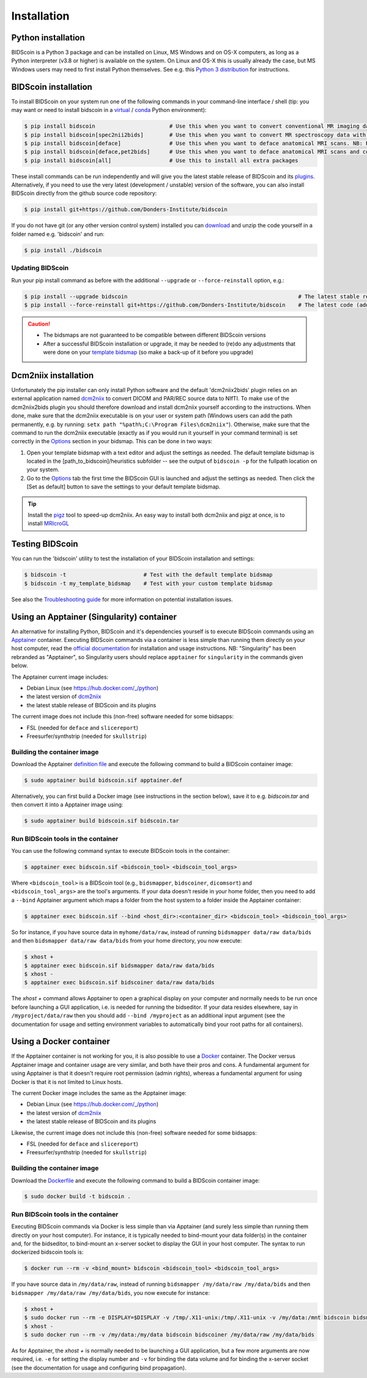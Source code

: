 Installation
============

Python installation
-------------------

BIDScoin is a Python 3 package and can be installed on Linux, MS Windows and on OS-X computers, as long as a Python interpreter (v3.8 or higher) is available on the system. On Linux and OS-X this is usually already the case, but MS Windows users may need to first install Python themselves. See e.g. this `Python 3 distribution <https://docs.anaconda.com/anaconda/install/windows/>`__ for instructions.

BIDScoin installation
---------------------

To install BIDScoin on your system run one of the following commands in your command-line interface / shell (tip: you may want or need to install bidscoin in a `virtual`_ / `conda`_ Python environment):

.. code-block:: console

   $ pip install bidscoin                       # Use this when you want to convert conventional MR imaging data with the dcm2niix2bids plugin
   $ pip install bidscoin[spec2nii2bids]        # Use this when you want to convert MR spectroscopy data with the spec2nii2bids plugin
   $ pip install bidscoin[deface]               # Use this when you want to deface anatomical MRI scans. NB: Requires FSL to be installed on your system
   $ pip install bidscoin[deface,pet2bids]      # Use this when you want to deface anatomical MRI scans and convert PET data with the pet2bids plugin
   $ pip install bidscoin[all]                  # Use this to install all extra packages

These install commands can be run independently and will give you the latest stable release of BIDScoin and its `plugins <options.html#dcm2niix2bids-plugin>`__. Alternatively, if you need to use the very latest (development / unstable) version of the software, you can also install BIDScoin directly from the github source code repository:

.. code-block:: console

   $ pip install git+https://github.com/Donders-Institute/bidscoin

If you do not have git (or any other version control system) installed you can `download`_ and unzip the code yourself in a folder named e.g. 'bidscoin' and run:

.. code-block:: console

   $ pip install ./bidscoin

Updating BIDScoin
^^^^^^^^^^^^^^^^^

Run your pip install command as before with the additional ``--upgrade`` or ``--force-reinstall`` option, e.g.:

.. code-block:: console

   $ pip install --upgrade bidscoin                                                     # The latest stable release
   $ pip install --force-reinstall git+https://github.com/Donders-Institute/bidscoin    # The latest code (add ``--no-deps`` to only upgrade the bidscoin package)

.. caution::
   - The bidsmaps are not guaranteed to be compatible between different BIDScoin versions
   - After a successful BIDScoin installation or upgrade, it may be needed to (re)do any adjustments that were done on your `template bidsmap <bidsmap.html#building-your-own-template-bidsmap>`__ (so make a back-up of it before you upgrade)

.. _Options: options.html
.. _virtual: https://docs.python.org/3/tutorial/venv.html
.. _conda: https://conda.io/docs/user-guide/tasks/manage-environments.html
.. _download: https://github.com/Donders-Institute/bidscoin

Dcm2niix installation
---------------------

Unfortunately the pip installer can only install Python software and the default 'dcm2niix2bids' plugin relies on an external application named `dcm2niix <https://www.nitrc.org/plugins/mwiki/index.php/dcm2nii:MainPage>`__ to convert DICOM and PAR/REC source data to NIfTI. To make use of the dcm2niix2bids plugin you should therefore download and install dcm2niix yourself according to the instructions. When done, make sure that the dcm2niix executable is on your user or system path (Windows users can add the path permanently, e.g. by running: ``setx path "%path%;C:\Program Files\dcm2niix"``). Otherwise, make sure that the command to run the dcm2niix executable (exactly as if you would run it yourself in your command terminal) is set correctly in the `Options`_ section in your bidsmap. This can be done in two ways:

1. Open your template bidsmap with a text editor and adjust the settings as needed. The default template bidsmap is located in the [path_to_bidscoin]/heuristics subfolder -- see the output of ``bidscoin -p`` for the fullpath location on your system.
2. Go to the `Options`_ tab the first time the BIDScoin GUI is launched and adjust the settings as needed. Then click the [Set as default] button to save the settings to your default template bidsmap.

.. tip::

   Install the `pigz <https://zlib.net/pigz/>`__ tool to speed-up dcm2niix. An easy way to install both dcm2niix and pigz at once, is to install  `MRIcroGL <https://www.nitrc.org/projects/mricrogl/>`__

Testing BIDScoin
----------------

You can run the 'bidscoin' utility to test the installation of your BIDScoin installation and settings:

.. code-block:: console

   $ bidscoin -t                        # Test with the default template bidsmap
   $ bidscoin -t my_template_bidsmap    # Test with your custom template bidsmap

See also the `Troubleshooting guide <troubleshooting.html#installation>`__ for more information on potential installation issues.

Using an Apptainer (Singularity) container
------------------------------------------

An alternative for installing Python, BIDScoin and it's dependencies yourself is to execute BIDScoin commands using an `Apptainer <https://apptainer.org>`__ container. Executing BIDScoin commands via a container is less simple than running them directly on your host computer, read the `official documentation <https://apptainer.org/docs/user/latest>`__ for installation and usage instructions. NB: "Singularity" has been rebranded as "Apptainer", so Singularity users should replace ``apptainer`` for ``singularity`` in the commands given below.

The Apptainer current image includes:

* Debian Linux (see https://hub.docker.com/_/python)
* the latest version of `dcm2niix <https://www.nitrc.org/plugins/mwiki/index.php/dcm2nii:MainPage>`__
* the latest stable release of BIDScoin and its plugins

The current image does not include this (non-free) software needed for some bidsapps:

* FSL (needed for ``deface`` and ``slicereport``)
* Freesurfer/synthstrip (needed for ``skullstrip``)

Building the container image
^^^^^^^^^^^^^^^^^^^^^^^^^^^^

Download the Apptainer `definition file <https://github.com/Donders-Institute/bidscoin/blob/master/apptainer.def>`__ and execute the following command to build a BIDScoin container image:

.. code-block:: console

   $ sudo apptainer build bidscoin.sif apptainer.def

Alternatively, you can first build a Docker image (see instructions in the section below), save it to e.g. `bidscoin.tar` and then convert it into a Apptainer image using:

.. code-block:: console

   $ sudo apptainer build bidscoin.sif bidscoin.tar

Run BIDScoin tools in the container
^^^^^^^^^^^^^^^^^^^^^^^^^^^^^^^^^^^

You can use the following command syntax to execute BIDScoin tools in the container:

.. code-block:: console

   $ apptainer exec bidscoin.sif <bidscoin_tool> <bidscoin_tool_args>

Where ``<bidscoin_tool>`` is a BIDScoin tool (e.g., ``bidsmapper``, ``bidscoiner``, ``dicomsort``) and ``<bidscoin_tool_args>`` are the tool's arguments. If your data doesn't reside in your home folder, then you need to add a ``--bind`` Apptainer argument which maps a folder from the host system to a folder inside the Apptainer container:

.. code-block:: console

   $ apptainer exec bidscoin.sif --bind <host_dir>:<container_dir> <bidscoin_tool> <bidscoin_tool_args>

So for instance, if you have source data in ``myhome/data/raw``, instead of running ``bidsmapper data/raw data/bids`` and then ``bidsmapper data/raw data/bids`` from your home directory, you now execute:

.. code-block:: console

   $ xhost +
   $ apptainer exec bidscoin.sif bidsmapper data/raw data/bids
   $ xhost -
   $ apptainer exec bidscoin.sif bidscoiner data/raw data/bids

The `xhost +` command allows Apptainer to open a graphical display on your computer and normally needs to be run once before launching a GUI application, i.e. is needed for running the bidseditor. If your data resides elsewhere, say in ``/myproject/data/raw`` then you should add ``--bind /myproject`` as an additional input argument (see the documentation for usage and setting environment variables to automatically bind your root paths for all containers).

Using a Docker container
------------------------

If the Apptainer container is not working for you, it is also possible to use a `Docker <https://docs.docker.com>`__ container. The Docker versus Apptainer image and container usage are very similar, and both have their pros and cons. A fundamental argument for using Apptainer is that it doesn't require root permission (admin rights), whereas a fundamental argument for using Docker is that it is not limited to Linux hosts.

The current Docker image includes the same as the Apptainer image:

* Debian Linux (see https://hub.docker.com/_/python)
* the latest version of `dcm2niix <https://www.nitrc.org/plugins/mwiki/index.php/dcm2nii:MainPage>`__
* the latest stable release of BIDScoin and its plugins

Likewise, the current image does not include this (non-free) software needed for some bidsapps:

* FSL (needed for ``deface`` and ``slicereport``)
* Freesurfer/synthstrip (needed for ``skullstrip``)

Building the container image
^^^^^^^^^^^^^^^^^^^^^^^^^^^^

Download the `Dockerfile <https://github.com/Donders-Institute/bidscoin/blob/master/Dockerfile>`__ and execute the following command to build a BIDScoin container image:

.. code-block:: console

   $ sudo docker build -t bidscoin .

Run BIDScoin tools in the container
^^^^^^^^^^^^^^^^^^^^^^^^^^^^^^^^^^^

Executing BIDScoin commands via Docker is less simple than via Apptainer (and surely less simple than running them directly on your host computer). For instance, it is typically needed to bind-mount your data folder(s) in the container and, for the bidseditor, to bind-mount an x-server socket to display the GUI in your host computer. The syntax to run dockerized bidscoin tools is:

.. code-block:: console

   $ docker run --rm -v <bind_mount> bidscoin <bidscoin_tool> <bidscoin_tool_args>

If you have source data in ``/my/data/raw``, instead of running ``bidsmapper /my/data/raw /my/data/bids`` and then ``bidsmapper /my/data/raw /my/data/bids``, you now execute for instance:

.. code-block:: console

   $ xhost +
   $ sudo docker run --rm -e DISPLAY=$DISPLAY -v /tmp/.X11-unix:/tmp/.X11-unix -v /my/data:/mnt bidscoin bidsmapper /my/data/raw /my/data/bids
   $ xhost -
   $ sudo docker run --rm -v /my/data:/my/data bidscoin bidscoiner /my/data/raw /my/data/bids

As for Apptainer, the `xhost +` is normally needed to be launching a GUI application, but a few more arguments are now required, i.e. ``-e`` for setting the display number and ``-v`` for binding the data volume and for binding the x-server socket (see the documentation for usage and configuring bind propagation).
